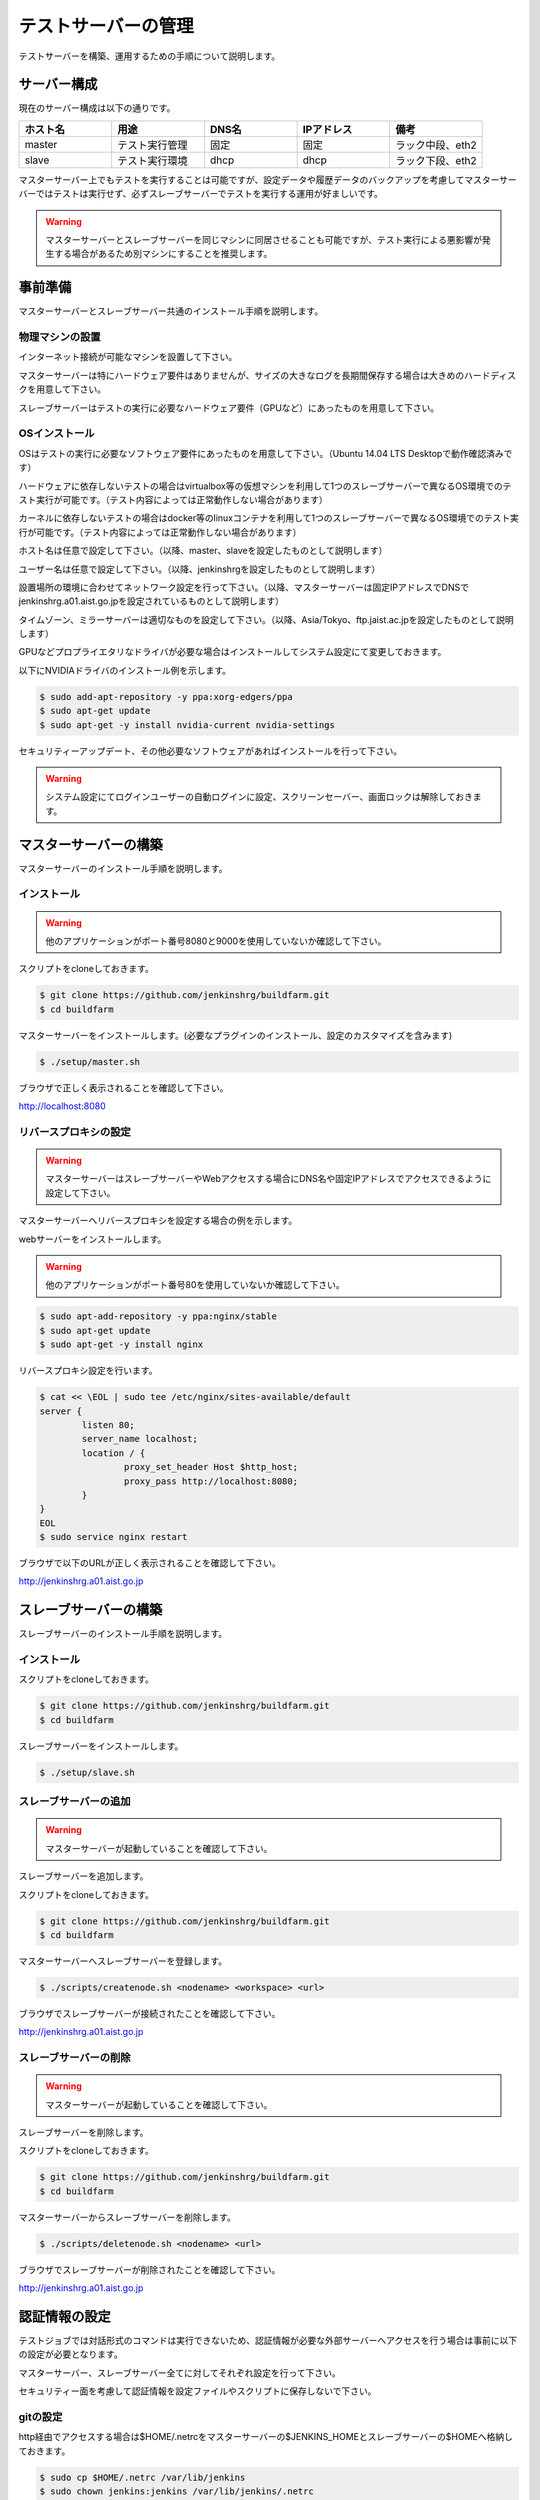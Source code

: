 ====================
テストサーバーの管理
====================

テストサーバーを構築、運用するための手順について説明します。

サーバー構成
============

現在のサーバー構成は以下の通りです。

.. csv-table::
  :header: ホスト名, 用途, DNS名, IPアドレス, 備考
  :widths: 5, 5, 5, 5, 5

  master, テスト実行管理, 固定, 固定, ラック中段、eth2
  slave, テスト実行環境, dhcp, dhcp, ラック下段、eth2

マスターサーバー上でもテストを実行することは可能ですが、設定データや履歴データのバックアップを考慮してマスターサーバーではテストは実行せず、必ずスレーブサーバーでテストを実行する運用が好ましいです。

.. warning::

  マスターサーバーとスレーブサーバーを同じマシンに同居させることも可能ですが、テスト実行による悪影響が発生する場合があるため別マシンにすることを推奨します。

事前準備
========

マスターサーバーとスレーブサーバー共通のインストール手順を説明します。

物理マシンの設置
----------------

インターネット接続が可能なマシンを設置して下さい。

マスターサーバーは特にハードウェア要件はありませんが、サイズの大きなログを長期間保存する場合は大きめのハードディスクを用意して下さい。

スレーブサーバーはテストの実行に必要なハードウェア要件（GPUなど）にあったものを用意して下さい。

OSインストール
--------------

OSはテストの実行に必要なソフトウェア要件にあったものを用意して下さい。（Ubuntu 14.04 LTS Desktopで動作確認済みです）

ハードウェアに依存しないテストの場合はvirtualbox等の仮想マシンを利用して1つのスレーブサーバーで異なるOS環境でのテスト実行が可能です。（テスト内容によっては正常動作しない場合があります）

カーネルに依存しないテストの場合はdocker等のlinuxコンテナを利用して1つのスレーブサーバーで異なるOS環境でのテスト実行が可能です。（テスト内容によっては正常動作しない場合があります）

ホスト名は任意で設定して下さい。（以降、master、slaveを設定したものとして説明します）

ユーザー名は任意で設定して下さい。（以降、jenkinshrgを設定したものとして説明します）

設置場所の環境に合わせてネットワーク設定を行って下さい。（以降、マスターサーバーは固定IPアドレスでDNSでjenkinshrg.a01.aist.go.jpを設定されているものとして説明します）

タイムゾーン、ミラーサーバーは適切なものを設定して下さい。（以降、Asia/Tokyo、ftp.jaist.ac.jpを設定したものとして説明します）

GPUなどプロプライエタリなドライバが必要な場合はインストールしてシステム設定にて変更しておきます。

以下にNVIDIAドライバのインストール例を示します。

.. code-block:: bash

  $ sudo add-apt-repository -y ppa:xorg-edgers/ppa
  $ sudo apt-get update
  $ sudo apt-get -y install nvidia-current nvidia-settings

セキュリティーアップデート、その他必要なソフトウェアがあればインストールを行って下さい。

.. warning::

  システム設定にてログインユーザーの自動ログインに設定、スクリーンセーバー、画面ロックは解除しておきます。

マスターサーバーの構築
======================

マスターサーバーのインストール手順を説明します。

インストール
------------

.. warning::

  他のアプリケーションがポート番号8080と9000を使用していないか確認して下さい。

スクリプトをcloneしておきます。

.. code-block:: bash

  $ git clone https://github.com/jenkinshrg/buildfarm.git
  $ cd buildfarm
  
マスターサーバーをインストールします。(必要なプラグインのインストール、設定のカスタマイズを含みます)

.. code-block:: bash

  $ ./setup/master.sh

ブラウザで正しく表示されることを確認して下さい。

http://localhost:8080

リバースプロキシの設定
----------------------

.. warning::

  マスターサーバーはスレーブサーバーやWebアクセスする場合にDNS名や固定IPアドレスでアクセスできるように設定して下さい。

マスターサーバーへリバースプロキシを設定する場合の例を示します。

webサーバーをインストールします。

.. warning::

  他のアプリケーションがポート番号80を使用していないか確認して下さい。

.. code-block:: bash

  $ sudo apt-add-repository -y ppa:nginx/stable
  $ sudo apt-get update
  $ sudo apt-get -y install nginx

リバースプロキシ設定を行います。

.. code-block:: bash

  $ cat << \EOL | sudo tee /etc/nginx/sites-available/default
  server {
          listen 80;
          server_name localhost;
          location / {
                  proxy_set_header Host $http_host;
                  proxy_pass http://localhost:8080;
          }
  }
  EOL
  $ sudo service nginx restart

ブラウザで以下のURLが正しく表示されることを確認して下さい。

http://jenkinshrg.a01.aist.go.jp

スレーブサーバーの構築
======================

スレーブサーバーのインストール手順を説明します。

インストール
------------

スクリプトをcloneしておきます。

.. code-block:: bash

  $ git clone https://github.com/jenkinshrg/buildfarm.git
  $ cd buildfarm
  
スレーブサーバーをインストールします。

.. code-block:: bash

  $ ./setup/slave.sh

スレーブサーバーの追加
----------------------

.. warning::

  マスターサーバーが起動していることを確認して下さい。

スレーブサーバーを追加します。

スクリプトをcloneしておきます。

.. code-block:: bash

  $ git clone https://github.com/jenkinshrg/buildfarm.git
  $ cd buildfarm

マスターサーバーへスレーブサーバーを登録します。

.. code-block:: bash

  $ ./scripts/createnode.sh <nodename> <workspace> <url>

ブラウザでスレーブサーバーが接続されたことを確認して下さい。

http://jenkinshrg.a01.aist.go.jp

スレーブサーバーの削除
----------------------

.. warning::

  マスターサーバーが起動していることを確認して下さい。

スレーブサーバーを削除します。

スクリプトをcloneしておきます。

.. code-block:: bash

  $ git clone https://github.com/jenkinshrg/buildfarm.git
  $ cd buildfarm

マスターサーバーからスレーブサーバーを削除します。

.. code-block:: bash

  $ ./scripts/deletenode.sh <nodename> <url>

ブラウザでスレーブサーバーが削除されたことを確認して下さい。

http://jenkinshrg.a01.aist.go.jp

認証情報の設定
==============

テストジョブでは対話形式のコマンドは実行できないため、認証情報が必要な外部サーバーへアクセスを行う場合は事前に以下の設定が必要となります。

マスターサーバー、スレーブサーバー全てに対してそれぞれ設定を行って下さい。

セキュリティー面を考慮して認証情報を設定ファイルやスクリプトに保存しないで下さい。

gitの設定
---------

http経由でアクセスする場合は$HOME/.netrcをマスターサーバーの$JENKINS_HOMEとスレーブサーバーの$HOMEへ格納しておきます。

.. code-block:: bash

  $ sudo cp $HOME/.netrc /var/lib/jenkins
  $ sudo chown jenkins:jenkins /var/lib/jenkins/.netrc

.. code-block:: bash

  $ sudo cp $HOME/.netrc /home/jenkinshrg
  $ sudo chown jenkins:jenkins /home/jenkinshrg/.netrc

ssh経由でアクセスする場合は$HOME/.sshをマスターサーバーの$JENKINS_HOMEとスレーブサーバーの$HOMEへ格納しておきます。

.. code-block:: bash

  $ sudo cp -r $HOME/.ssh /var/lib/jenkins
  $ sudo chown -R jenkins:jenkins /var/lib/jenkins/.ssh
  $ sudo -u jenkins ssh-keygen -N "" -f /var/lib/jenkins/.ssh/id_rsa
  $ sudo -i -u jenkins ssh-copy-id jenkinshrg@atom.a01.aist.go.jp

.. code-block:: bash

  $ sudo cp -r $HOME/.ssh /home/jenkinshrg
  $ sudo chown -R jenkins:jenkins /home/jenkinshrg/.ssh
  $ ssh-keygen -N "" -f ${HOME}/.ssh/id_rsa
  $ ssh-copy-id jenkinshrg@atom.a01.aist.go.jp

subversionの設定
----------------

subversionの場合は$HOME/.subversionをマスターサーバーの$JENKINS_HOMEとスレーブサーバーの$HOMEへ格納しておきます。

.. code-block:: bash

  $ sudo cp -r $HOME/.subversion /var/lib/jenkins
  $ sudo chown -R jenkins:jenkins /var/lib/jenkins/.subversion

.. code-block:: bash

  $ sudo cp -r $HOME/.subversion /home/jenkinshrg
  $ sudo chown -R jenkins:jenkins /home/jenkinshrg/.subversion

シャットダウン
==============

停電時などサーバーを停止させる場合は通常のシャットダウン手順で問題ありません。

再起動時も自動的にサービスが再開されます。

サーバー移設
============

サーバーの設置場所を変更するなどでMACアドレス、IPアドレスが変更になっても問題ありません。

マスターサーバーのDNSホスト名、固定IPアドレスが正しく疎通できるようMACアドレスを再設定して下さい。

バックアップ
============

テストジョブが実行されていないのを確認して以下の手順を実行して下さい。

.. code-block:: bash

  $ sudo service jenkins stop
  $ sudo tar zcvf jenkins.tar.gz -C /var/lib jenkins
  $ sudo service jenkins start

リストア
========

マスターサーバーのインストールを行ったあと以下の手順を実行して下さい。

.. code-block:: bash

  $ sudo service jenkins stop
  $ sudo tar zxvf jenkins.tar.gz -C /var/lib
  $ sudo service jenkins start

仮想マシンによるテストサーバーの構築（オプション）
=================================================

マスターサーバー、スレーブサーバーは仮想マシン上に構築することも可能です。

virtualbox、vagrantがインストールされていない場合はインストールして下さい。

マスターサーバーを仮想マシン上に構築する場合
--------------------------------------------

スクリプトをcloneしておきます。

.. code-block:: bash

  $ git clone https://github.com/jenkinshrg/buildfarm.git
  $ cd buildfarm

マスターサーバーを起動します。

.. code-block:: bash

  $ vagrant up

スレーブサーバーを仮想マシン上に構築する場合
--------------------------------------------

スクリプトをcloneしておきます。

.. code-block:: bash

  $ git clone https://github.com/jenkinshrg/buildfarm.git
  $ cd buildfarm

Vagrantfileにスレーブの記述を追加します。（以下はUbuntu16.04LTSを追加する場合）

.. code-block:: ruby

  config.vm.define "ubuntu-xenial-amd64", autostart: false do |server|
    server.vm.box = "boxcutter/ubuntu1604"
    server.vm.provision "shell", path: "scripts/createnode.sh", args: "ubuntu-xenial-amd64 /home/vagrant http://jenkinshrg.a01.aist.go.jp", privileged: false
    server.vm.provision "shell", path: "setup/slave.sh", args: "ubuntu-xenial-amd64 http://jenkinshrg.a01.aist.go.jp", privileged: false
  end

スレーブサーバーを起動します。

.. code-block:: bash

  $ vagrant up ubuntu-xenial-amd64
